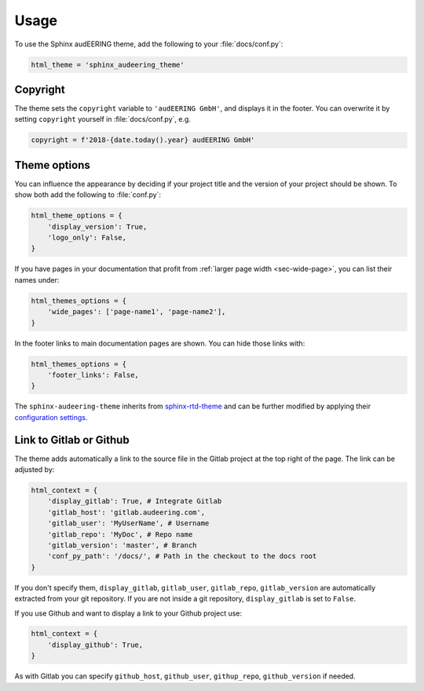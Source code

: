 Usage
=====

To use the Sphinx audEERING theme,
add the following to your :file:`docs/conf.py`:

.. code-block:: python

    html_theme = 'sphinx_audeering_theme'


Copyright
---------

The theme sets the ``copyright`` variable
to ``'audEERING GmbH'``,
and displays it in the footer.
You can overwrite it by setting ``copyright``
yourself in :file:`docs/conf.py`, e.g.

.. code-block:: python

    copyright = f'2018-{date.today().year} audEERING GmbH'


Theme options
-------------

You can influence the appearance
by deciding if your project title
and the version of your project should be shown.
To show both add the following to :file:`conf.py`:

.. code-block:: python

    html_theme_options = { 
        'display_version': True,
        'logo_only': False,
    }

If you have pages in your documentation
that profit from :ref:`larger page width <sec-wide-page>`,
you can list their names under:

.. code-block:: python

    html_themes_options = {
        'wide_pages': ['page-name1', 'page-name2'],
    }

In the footer links to main documentation pages are shown.
You can hide those links with:

.. code-block:: python

    html_themes_options = {
        'footer_links': False,
    }

The ``sphinx-audeering-theme`` inherits from sphinx-rtd-theme_
and can be further modified by applying their `configuration settings`_.


Link to Gitlab or Github
------------------------

The theme adds automatically a link 
to the source file in the Gitlab project at the top right of the page.
The link can be adjusted by:

.. code-block:: python

    html_context = {
        'display_gitlab': True, # Integrate Gitlab
        'gitlab_host': 'gitlab.audeering.com',
        'gitlab_user': 'MyUserName', # Username
        'gitlab_repo': 'MyDoc', # Repo name
        'gitlab_version': 'master', # Branch
        'conf_py_path': '/docs/', # Path in the checkout to the docs root
    }

If you don't specify them,
``display_gitlab``, ``gitlab_user``, ``gitlab_repo``, ``gitlab_version``
are automatically extracted from your git repository.
If you are not inside a git repository, ``display_gitlab`` is set to ``False``.

If you use Github and want to display a link to your Github project use:

.. code-block:: python

    html_context = {
        'display_github': True,
    }

As with Gitlab you can specify
``github_host``, ``github_user``, ``githup_repo``, ``github_version``
if needed.


.. _sphinx-rtd-theme:
    https://sphinx-rtd-theme.readthedocs.io/
.. _configuration settings:
    https://sphinx-rtd-theme.readthedocs.io/en/latest/configuring.html
